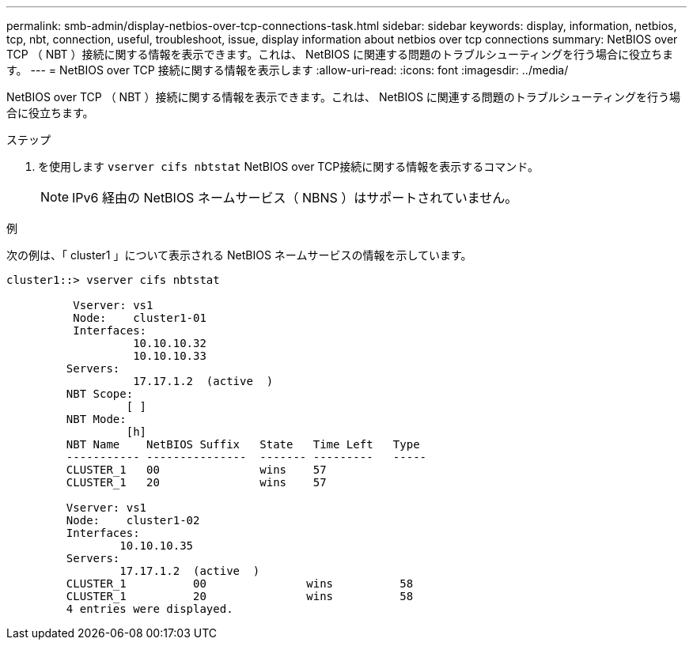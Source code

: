 ---
permalink: smb-admin/display-netbios-over-tcp-connections-task.html 
sidebar: sidebar 
keywords: display, information, netbios, tcp, nbt, connection, useful, troubleshoot, issue, display information about netbios over tcp connections 
summary: NetBIOS over TCP （ NBT ）接続に関する情報を表示できます。これは、 NetBIOS に関連する問題のトラブルシューティングを行う場合に役立ちます。 
---
= NetBIOS over TCP 接続に関する情報を表示します
:allow-uri-read: 
:icons: font
:imagesdir: ../media/


[role="lead"]
NetBIOS over TCP （ NBT ）接続に関する情報を表示できます。これは、 NetBIOS に関連する問題のトラブルシューティングを行う場合に役立ちます。

.ステップ
. を使用します `vserver cifs nbtstat` NetBIOS over TCP接続に関する情報を表示するコマンド。
+
[NOTE]
====
IPv6 経由の NetBIOS ネームサービス（ NBNS ）はサポートされていません。

====


.例
次の例は、「 cluster1 」について表示される NetBIOS ネームサービスの情報を示しています。

[listing]
----
cluster1::> vserver cifs nbtstat

          Vserver: vs1
          Node:    cluster1-01
          Interfaces:
                   10.10.10.32
                   10.10.10.33
         Servers:
                   17.17.1.2  (active  )
         NBT Scope:
                  [ ]
         NBT Mode:
                  [h]
         NBT Name    NetBIOS Suffix   State   Time Left   Type
         ----------- ---------------  ------- ---------   -----
         CLUSTER_1   00               wins    57
         CLUSTER_1   20               wins    57

         Vserver: vs1
         Node:    cluster1-02
         Interfaces:
                 10.10.10.35
         Servers:
                 17.17.1.2  (active  )
         CLUSTER_1          00               wins          58
         CLUSTER_1          20               wins          58
         4 entries were displayed.
----